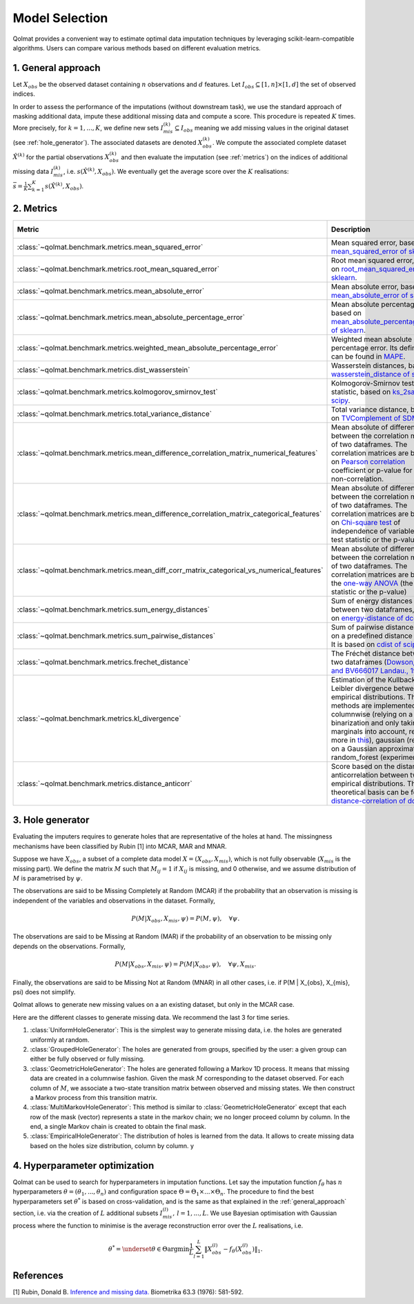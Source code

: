 
Model Selection
===============

Qolmat provides a convenient way to estimate optimal data imputation techniques by leveraging scikit-learn-compatible algorithms. Users can compare various methods based on different evaluation metrics.

.. _general_approach:

1. General approach
-------------------

Let :math:`X_{obs}` be the observed dataset containing :math:`n` observations and :math:`d` features. Let :math:`I_{obs} \subseteq [1,n] \times [1,d]` the set of observed indices.

In order to assess the performance of the imputations (without downstream task), we use the standard approach of masking additional data, impute these additional missing data and compute a score. This procedure is repeated :math:`K` times.
More precisely, for :math:`k=1, ..., K`, we define new sets :math:`I_{mis}^{(k)} \subseteq I_{obs}` meaning we add missing values in the original dataset (see :ref:`hole_generator`). The associated datasets are denoted :math:`X_{obs}^{(k)}`.
We compute the associated complete dataset :math:`\hat{X}^{(k)}` for the partial observations :math:`X_{obs}^{(k)}` and then evaluate the imputation (see :ref:`metrics`) on the indices of additional missing data :math:`I_{mis}^{(k)}`, i.e. :math:`s\left( \hat{X}^{(k)}, X_{obs}\right)`. We eventually get the average score over the :math:`K` realisations: :math:`\bar{s} = \frac{1}{K} \sum_{k=1}^K s\left( \hat{X}^{(k)}, X_{obs}\right)`.

.. _metrics:

2. Metrics
----------

.. list-table::
   :header-rows: 1
   :widths: 1 2 1 1

   * - Metric
     - Description
     - Metric types
     - Data types
   * - :class:`~qolmat.benchmark.metrics.mean_squared_error`
     - Mean squared error, based on `mean_squared_error of sklearn <https://scikit-learn.org/stable/modules/model_evaluation.html#mean-squared-error>`_.
     - Column-wise
     - Numerical
   * - :class:`~qolmat.benchmark.metrics.root_mean_squared_error`
     - Root mean squared error, based on `root_mean_squared_error of sklearn <https://scikit-learn.org/stable/modules/model_evaluation.html#mean-squared-error>`_.
     - Column-wise
     - Numerical
   * - :class:`~qolmat.benchmark.metrics.mean_absolute_error`
     - Mean absolute error, based on `mean_absolute_error of sklearn <https://scikit-learn.org/stable/modules/model_evaluation.html#mean-absolute-error>`_.
     - Column-wise
     - Numerical
   * - :class:`~qolmat.benchmark.metrics.mean_absolute_percentage_error`
     - Mean absolute percentage error, based on `mean_absolute_percentage_error of sklearn <https://scikit-learn.org/stable/modules/model_evaluation.html#mean-absolute-percentage-error>`_.
     - Column-wise
     - Numerical
   * - :class:`~qolmat.benchmark.metrics.weighted_mean_absolute_percentage_error`
     - Weighted mean absolute percentage error. Its definition can be found in `MAPE <https://en.wikipedia.org/wiki/Mean_absolute_percentage_error>`_.
     - Column-wise
     - Numerical
   * - :class:`~qolmat.benchmark.metrics.dist_wasserstein`
     - Wasserstein distances, based on `wasserstein_distance of scipy <https://docs.scipy.org/doc/scipy/reference/generated/scipy.stats.wasserstein_distance.html>`_.
     - Column-wise
     - Numerical
   * - :class:`~qolmat.benchmark.metrics.kolmogorov_smirnov_test`
     - Kolmogorov-Smirnov test statistic, based on `ks_2samp of scipy <in https://docs.scipy.org/doc/scipy/reference/generated/scipy.stats.ks_2samp.html>`_.
     - Column-wise
     - Numerical
   * - :class:`~qolmat.benchmark.metrics.total_variance_distance`
     - Total variance distance, based on `TVComplement of SDMetrics <https://docs.sdv.dev/sdmetrics/metrics/metrics-glossary/tvcomplement>`_
     - Column-wise
     - Categorical
   * - :class:`~qolmat.benchmark.metrics.mean_difference_correlation_matrix_numerical_features`
     - Mean absolute of differences between the correlation matrices of two dataframes. The correlation matrices are based on `Pearson correlation <https://docs.scipy.org/doc/scipy/reference/generated/scipy.stats.mstats.pearsonr.html>`_ coefficient or p-value for testing non-correlation.
     - Column-wise
     - Numerical
   * - :class:`~qolmat.benchmark.metrics.mean_difference_correlation_matrix_categorical_features`
     - Mean absolute of differences between the correlation matrices of two dataframes. The correlation matrices are based on `Chi-square test <https://docs.scipy.org/doc/scipy/reference/generated/scipy.stats.chi2_contingency.html>`_ of independence of variables (the test statistic or the p-value)
     - Column-wise
     - Categorical
   * - :class:`~qolmat.benchmark.metrics.mean_diff_corr_matrix_categorical_vs_numerical_features`
     - Mean absolute of differences between the correlation matrices of two dataframes. The correlation matrices are based the `one-way ANOVA <https://docs.scipy.org/doc/scipy/reference/generated/scipy.stats.f_oneway.html>`_ (the test statistic or the p-value)
     - Column-wise
     - Categorical, Numerical
   * - :class:`~qolmat.benchmark.metrics.sum_energy_distances`
     - Sum of energy distances between two dataframes, based on `energy-distance of dcor <https://dcor.readthedocs.io/en/latest/theory.html#energy-distance>`_
     - Row-wise
     - Numerical
   * - :class:`~qolmat.benchmark.metrics.sum_pairwise_distances`
     - Sum of pairwise distances based on a predefined distance metric. It is based on `cdist of scipy <https://docs.scipy.org/doc/scipy/reference/generated/scipy.spatial.distance.cdist.html>`_
     - Row-wise
     - Numerical
   * - :class:`~qolmat.benchmark.metrics.frechet_distance`
     - The Fréchet distance between two dataframes (`Dowson, D. C., and BV666017 Landau., 1982  <https://www.sciencedirect.com/science/article/pii/0047259X8290077X>`_)
     - Dataframe-wise
     - Numerical
   * - :class:`~qolmat.benchmark.metrics.kl_divergence`
     - Estimation of the Kullback-Leibler divergence between too empirical distributions. Three methods are implemented: columnwise (relying on a uniform binarization and only taking marginals into account, read more in `this <https://en.wikipedia.org/wiki/Kullback%E2%80%93Leibler_divergence>`_), gaussian (relying on a Gaussian approximation), random_forest (experimental).
     - Column-wise, Dataframe-wise
     - Numerical
   * - :class:`~qolmat.benchmark.metrics.distance_anticorr`
     - Score based on the distance anticorrelation between two empirical distributions. The theoretical basis can be found on `distance-correlation of dcor <https://dcor.readthedocs.io/en/latest/theory.html#distance-covariance-and-distance-correlation>`_.
     - Dataframe-wise
     - Numerical

.. _hole_generator:

3. Hole generator
-----------------

Evaluating the imputers requires to generate holes that are representative of the holes at hand.
The missingness mechanisms have been classified by Rubin [1] into MCAR, MAR and MNAR.

Suppose we have :math:`X_{obs}`, a subset of a complete data model :math:`X = (X_{obs}, X_{mis})`, which is not fully observable (:math:`X_{mis}` is the missing part).
We define the matrix :math:`M` such that :math:`M_{ij}=1` if :math:`X_{ij}` is missing, and 0 otherwise, and we assume distribution of :math:`M` is parametrised by :math:`\psi`.

The observations are said to be Missing Completely at Random (MCAR) if the probability that an observation is missing is independent of the variables and observations in the dataset.
Formally,

.. math::
    P(M | X_{obs}, X_{mis}, \psi) = P(M, \psi), \quad \forall \psi.

The observations are said to be Missing at Random (MAR) if the probability of an observation to be missing only depends on the observations. Formally,

.. math::
    P(M | X_{obs}, X_{mis}, \psi) = P(M | X_{obs}, \psi), \quad \forall \psi, X_{mis}.

Finally, the observations are said to be Missing Not at Random (MNAR) in all other cases, i.e. if P(M | X_{obs}, X_{mis}, \psi) does not simplify.

Qolmat allows to generate new missing values on a an existing dataset, but only in the MCAR case.

Here are the different classes to generate missing data. We recommend the last 3 for time series.

1. :class:`UniformHoleGenerator`: This is the simplest way to generate missing data, i.e. the holes are generated uniformly at random.
2. :class:`GroupedHoleGenerator`: The holes are generated from groups, specified by the user: a given group can either be fully observed or fully missing.
3. :class:`GeometricHoleGenerator`: The holes are generated following a Markov 1D process. It means that missing data are created in a columnwise fashion. Given the mask :math:`M` corresponding to the dataset observed. For each column of :math:`M`, we associate a two-state transition matrix between observed and missing states. We then construct a Markov process from this transition matrix.
4. :class:`MultiMarkovHoleGenerator`: This method is similar to :class:`GeometricHoleGenerator` except that each row of the mask (vector) represents a state in the markov chain; we no longer proceed column by column. In the end, a single Markov chain is created to obtain the final mask.
5. :class:`EmpiricalHoleGenerator`: The distribution of holes is learned from the data. It allows to create missing data based on the holes size distribution, column by column. y



4. Hyperparameter optimization
------------------------------

Qolmat can be used to search for hyperparameters in imputation functions. Let say the imputation function :math:`f_{\theta}` has :math:`n` hyperparameters :math:`\theta = (\theta_1, ..., \theta_n)` and configuration space :math:`\Theta = \Theta_1 \times ... \times \Theta_n`. The procedure to find the best hyperparameters set :math:`\theta^*` is based on cross-validation, and is the same as that explained in the :ref:`general_approach` section, i.e. via the creation of :math:`L` additional subsets :math:`I_{mis}^{(l)}, \, l=1,...,L`. We use Bayesian optimisation with Gaussian process where the function to minimise is the average reconstruction error over the :math:`L` realisations, i.e.

.. math::
    \theta^* = \underset{\theta \in \Theta}{\mathrm{argmin}} \frac{1}{L} \sum_{l=1}^L \left\Vert X_{obs}^{(l)} - f_{\theta}\left(X_{obs}^{(l)} \right) \right\Vert_1.


References
----------
[1] Rubin, Donald B. `Inference and missing data. <https://www.math.wsu.edu/faculty/xchen/stat115/lectureNotes3/Rubin%20Inference%20and%20Missing%20Data.pdf>`_ Biometrika 63.3 (1976): 581-592.